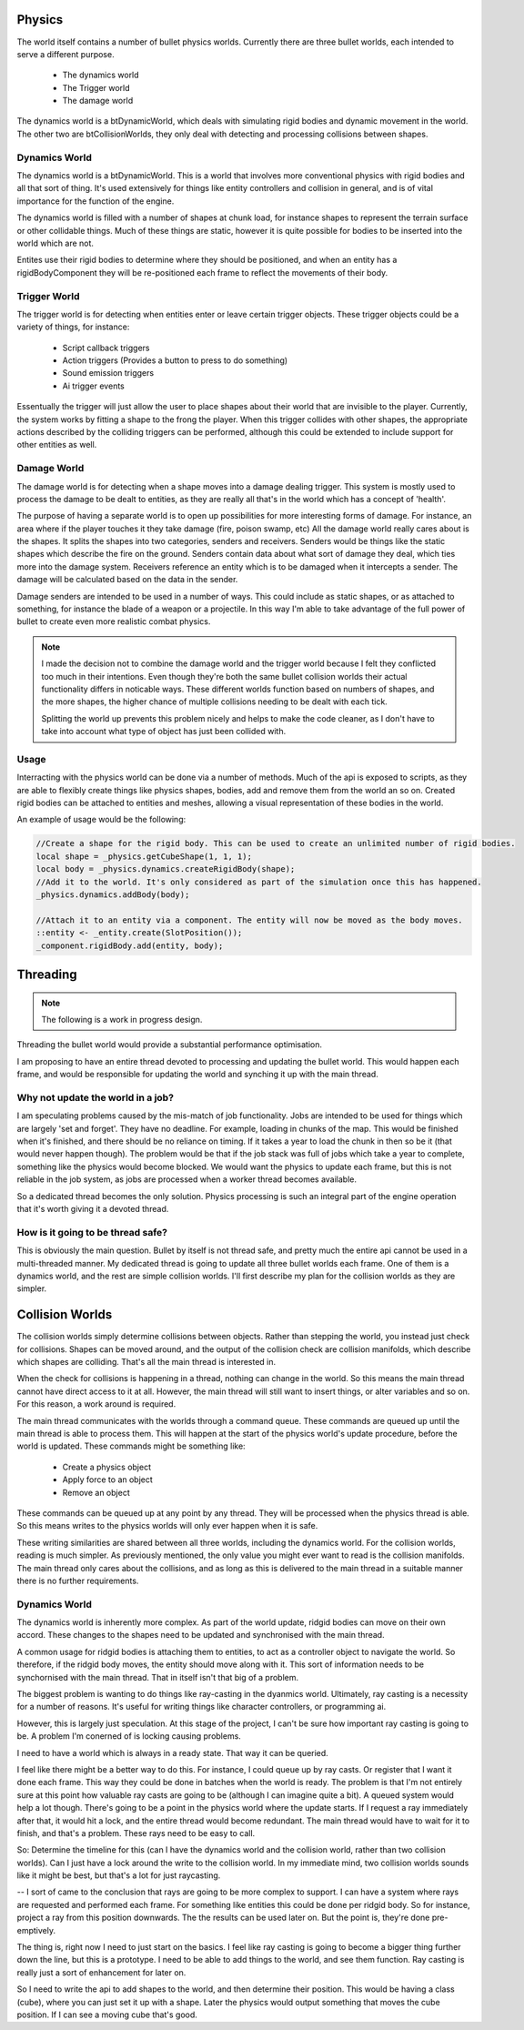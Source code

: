 Physics
=======
The world itself contains a number of bullet physics worlds.
Currently there are three bullet worlds, each intended to serve a different purpose.

 - The dynamics world
 - The Trigger world
 - The damage world

The dynamics world is a btDynamicWorld, which deals with simulating rigid bodies and dynamic movement in the world.
The other two are btCollisionWorlds, they only deal with detecting and processing collisions between shapes.

Dynamics World
--------------
The dynamics world is a btDynamicWorld.
This is a world that involves more conventional physics with rigid bodies and all that sort of thing.
It's used extensively for things like entity controllers and collision in general, and is of vital importance for the function of the engine.

The dynamics world is filled with a number of shapes at chunk load, for instance shapes to represent the terrain surface or other collidable things.
Much of these things are static, however it is quite possible for bodies to be inserted into the world which are not.

Entites use their rigid bodies to determine where they should be positioned, and when an entity has a rigidBodyComponent they will be re-positioned each frame to reflect the movements of their body.

Trigger World
-------------
The trigger world is for detecting when entities enter or leave certain trigger objects.
These trigger objects could be a variety of things, for instance:

 - Script callback triggers
 - Action triggers (Provides a button to press to do something)
 - Sound emission triggers
 - Ai trigger events

Essentually the trigger will just allow the user to place shapes about their world that are invisible to the player.
Currently, the system works by fitting a shape to the frong the player.
When this trigger collides with other shapes, the appropriate actions described by the colliding triggers can be performed,
although this could be extended to include support for other entities as well.

Damage World
------------
The damage world is for detecting when a shape moves into a damage dealing trigger.
This system is mostly used to process the damage to be dealt to entities, as they are really all that's in the world which has a concept of 'health'.

The purpose of having a separate world is to open up possibilities for more interesting forms of damage.
For instance, an area where if the player touches it they take damage (fire, poison swamp, etc)
All the damage world really cares about is the shapes.
It splits the shapes into two categories, senders and receivers.
Senders would be things like the static shapes which describe the fire on the ground.
Senders contain data about what sort of damage they deal, which ties more into the damage system.
Receivers reference an entity which is to be damaged when it intercepts a sender.
The damage will be calculated based on the data in the sender.

Damage senders are intended to be used in a number of ways.
This could include as static shapes, or as attached to something, for instance the blade of a weapon or a projectile.
In this way I'm able to take advantage of the full power of bullet to create even more realistic combat physics.

.. Note::
    I made the decision not to combine the damage world and the trigger world because I felt they conflicted too much in their intentions.
    Even though they're both the same bullet collision worlds their actual functionality differs in noticable ways.
    These different worlds function based on numbers of shapes, and the more shapes, the higher chance of multiple collisions needing to be dealt with each tick.

    Splitting the world up prevents this problem nicely and helps to make the code cleaner, as I don't have to take into account what type of object has just been collided with.

Usage
-----

Interracting with the physics world can be done via a number of methods.
Much of the api is exposed to scripts, as they are able to flexibly create things like physics shapes, bodies, add and remove them from the world an so on.
Created rigid bodies can be attached to entities and meshes, allowing a visual representation of these bodies in the world.

An example of usage would be the following:

.. code-block:: c

    //Create a shape for the rigid body. This can be used to create an unlimited number of rigid bodies.
    local shape = _physics.getCubeShape(1, 1, 1);
    local body = _physics.dynamics.createRigidBody(shape);
    //Add it to the world. It's only considered as part of the simulation once this has happened.
    _physics.dynamics.addBody(body);

    //Attach it to an entity via a component. The entity will now be moved as the body moves.
    ::entity <- _entity.create(SlotPosition());
    _component.rigidBody.add(entity, body);


Threading
=========

.. Note::
    The following is a work in progress design.

Threading the bullet world would provide a substantial performance optimisation.

I am proposing to have an entire thread devoted to processing and updating the bullet world.
This would happen each frame, and would be responsible for updating the world and synching it up with the main thread.

Why not update the world in a job?
----------------------------------

I am speculating problems caused by the mis-match of job functionality.
Jobs are intended to be used for things which are largely 'set and forget'.
They have no deadline.
For example, loading in chunks of the map.
This would be finished when it's finished, and there should be no reliance on timing.
If it takes a year to load the chunk in then so be it (that would never happen though).
The problem would be that if the job stack was full of jobs which take a year to complete, something like the physics would become blocked.
We would want the physics to update each frame, but this is not reliable in the job system, as jobs are processed when a worker thread becomes available.

So a dedicated thread becomes the only solution.
Physics processing is such an integral part of the engine operation that it's worth giving it a devoted thread.

How is it going to be thread safe?
----------------------------------

This is obviously the main question.
Bullet by itself is not thread safe, and pretty much the entire api cannot be used in a multi-threaded manner.
My dedicated thread is going to update all three bullet worlds each frame. One of them is a dynamics world, and the rest are simple collision worlds.
I'll first describe my plan for the collision worlds as they are simpler.

Collision Worlds
================

The collision worlds simply determine collisions between objects.
Rather than stepping the world, you instead just check for collisions.
Shapes can be moved around, and the output of the collision check are collision manifolds, which describe which shapes are colliding.
That's all the main thread is interested in.

When the check for collisions is happening in a thread, nothing can change in the world.
So this means the main thread cannot have direct access to it at all.
However, the main thread will still want to insert things, or alter variables and so on.
For this reason, a work around is required.

The main thread communicates with the worlds through a command queue.
These commands are queued up until the main thread is able to process them.
This will happen at the start of the physics world's update procedure, before the world is updated.
These commands might be something like:
 - Create a physics object
 - Apply force to an object
 - Remove an object

These commands can be queued up at any point by any thread. They will be processed when the physics thread is able.
So this means writes to the physics worlds will only ever happen when it is safe.

These writing similarities are shared between all three worlds, including the dynamics world.
For the collision worlds, reading is much simpler.
As previously mentioned, the only value you might ever want to read is the collision manifolds.
The main thread only cares about the collisions, and as long as this is delivered to the main thread in a suitable manner there is no further requirements.

Dynamics World
--------------

The dynamics world is inherently more complex.
As part of the world update, ridgid bodies can move on their own accord.
These changes to the shapes need to be updated and synchronised with the main thread.

A common usage for ridgid bodies is attaching them to entities, to act as a controller object to navigate the world.
So therefore, if the ridgid body moves, the entity should move along with it.
This sort of information needs to be synchornised with the main thread.
That in itself isn't that big of a problem.

The biggest problem is wanting to do things like ray-casting in the dyanmics world.
Ultimately, ray casting is a necessity for a number of reasons.
It's useful for writing things like character controllers, or programming ai.

However, this is largely just speculation.
At this stage of the project, I can't be sure how important ray casting is going to be.
A problem I'm conerned of is locking causing problems.

I need to have a world which is always in a ready state.
That way it can be queried.

I feel like there might be a better way to do this.
For instance, I could queue up by ray casts.
Or register that I want it done each frame.
This way they could be done in batches when the world is ready.
The problem is that I'm not entirely sure at this point how valuable ray casts are going to be (although I can imagine quite a bit).
A queued system would help a lot though.
There's going to be a point in the physics world where the update starts.
If I request a ray immediately after that, it would hit a lock, and the entire thread would become redundant.
The main thread would have to wait for it to finish, and that's a problem.
These rays need to be easy to call.

So:
Determine the timeline for this (can I have the dynamics world and the collision world, rather than two collision worlds).
Can I just have a lock around the write to the collision world.
In my immediate mind, two collision worlds sounds like it might be best, but that's a lot for just raycasting.


--
I sort of came to the conclusion that rays are going to be more complex to support.
I can have a system where rays are requested and performed each frame.
For something like entities this could be done per ridgid body.
So for instance, project a ray from this position downwards.
The the results can be used later on.
But the point is, they're done pre-emptively.

The thing is, right now I need to just start on the basics.
I feel like ray casting is going to become a bigger thing further down the line, but this is a prototype.
I need to be able to add things to the world, and see them function.
Ray casting is really just a sort of enhancement for later on.

So I need to write the api to add shapes to the world, and then determine their position.
This would be having a class (cube), where you can just set it up with a shape.
Later the physics would output something that moves the cube position.
If I can see a moving cube that's good.
